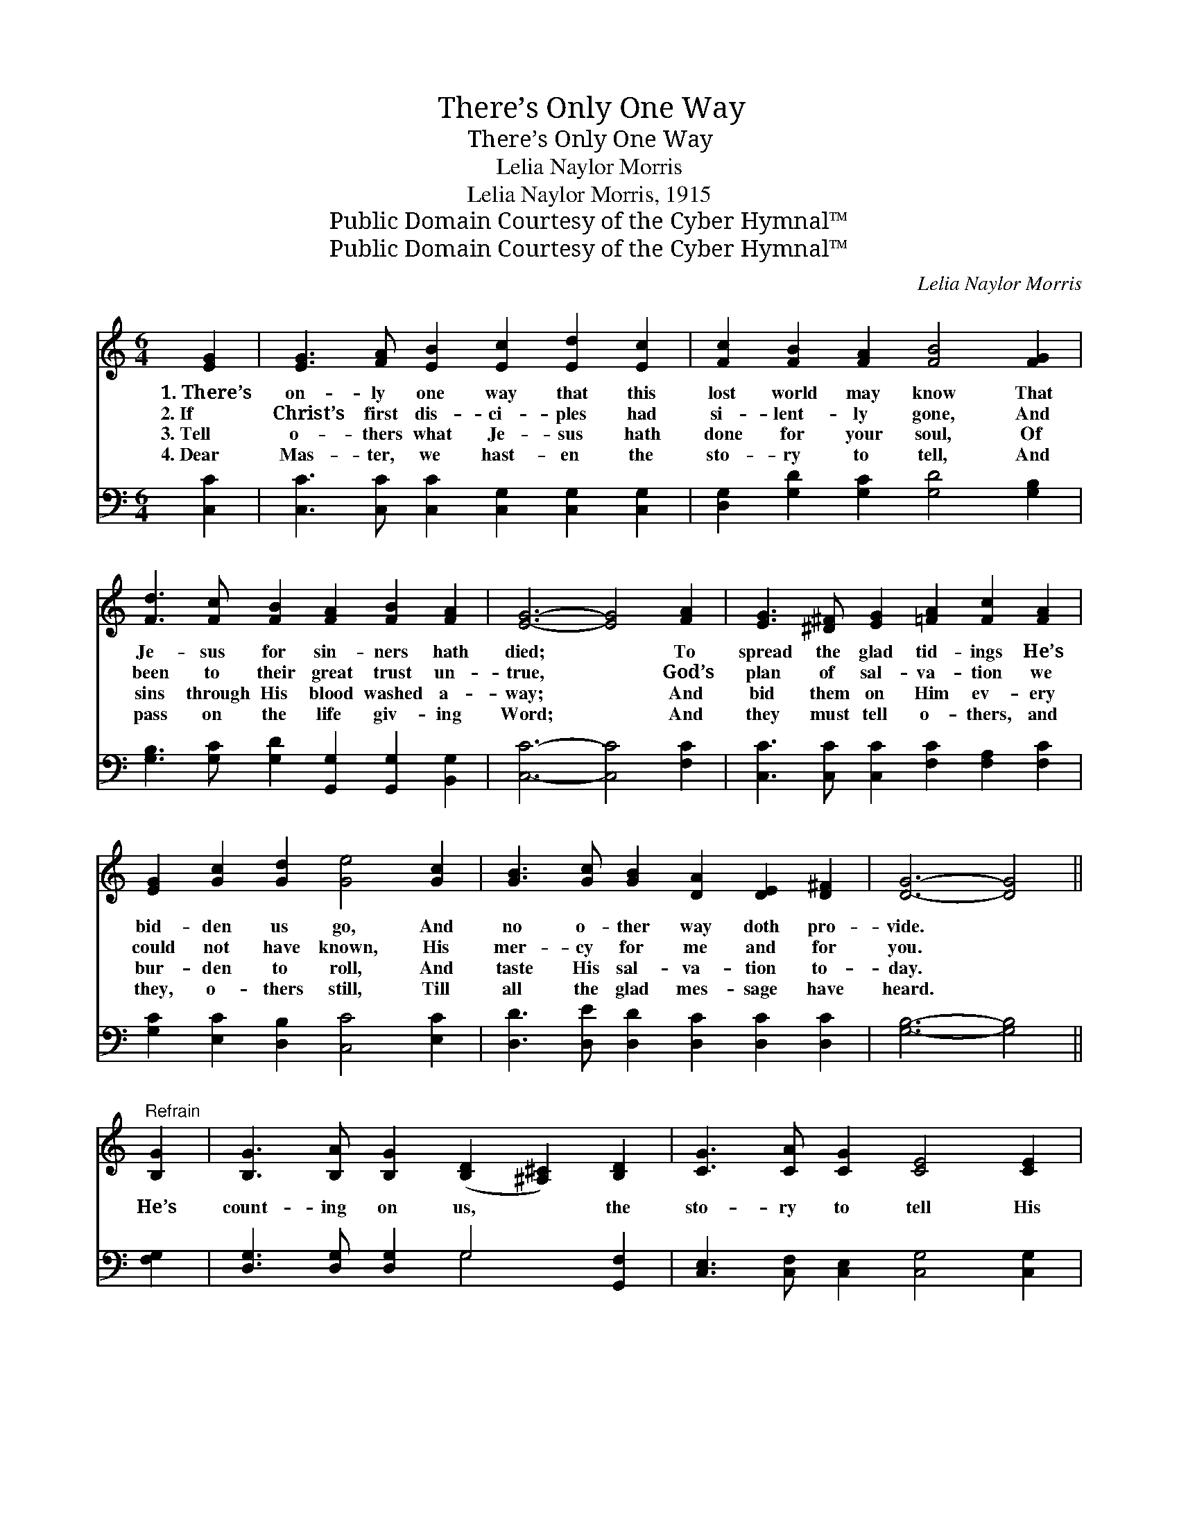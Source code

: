 X:1
T:There’s Only One Way
T:There’s Only One Way
T:Lelia Naylor Morris
T:Lelia Naylor Morris, 1915
T:Public Domain Courtesy of the Cyber Hymnal™
T:Public Domain Courtesy of the Cyber Hymnal™
C:Lelia Naylor Morris
Z:Public Domain
Z:Courtesy of the Cyber Hymnal™
%%score ( 1 2 ) ( 3 4 )
L:1/8
M:6/4
K:C
V:1 treble 
V:2 treble 
V:3 bass 
V:4 bass 
V:1
 [EG]2 | [EG]3 [FA] [EB]2 [Ec]2 [Ed]2 [Ec]2 | [Fc]2 [FB]2 [FA]2 [FB]4 [FG]2 | %3
w: 1.~There’s|on- ly one way that this|lost world may know That|
w: 2.~If|Christ’s first dis- ci- ples had|si- lent- ly gone, And|
w: 3.~Tell|o- thers what Je- sus hath|done for your soul, Of|
w: 4.~Dear|Mas- ter, we hast- en the|sto- ry to tell, And|
 [Fd]3 [Fc] [FB]2 [FA]2 [FB]2 [FA]2 | [EG]6- [EG]4 [FA]2 | [EG]3 [^D^F] [EG]2 [=FA]2 [Fc]2 [FA]2 | %6
w: Je- sus for sin- ners hath|died; * To|spread the glad tid- ings He’s|
w: been to their great trust un-|true, * God’s|plan of sal- va- tion we|
w: sins through His blood washed a-|way; * And|bid them on Him ev- ery|
w: pass on the life giv- ing|Word; * And|they must tell o- thers, and|
 [EG]2 [Gc]2 [Gd]2 [Ge]4 [Gc]2 | [GB]3 [Gc] [GB]2 [DA]2 [DE]2 [D^F]2 | [DG]6- [DG]4 || %9
w: bid- den us go, And|no o- ther way doth pro-|vide. *|
w: could not have known, His|mer- cy for me and for|you. *|
w: bur- den to roll, And|taste His sal- va- tion to-|day. *|
w: they, o- thers still, Till|all the glad mes- sage have|heard. *|
"^Refrain" [B,G]2 | [B,G]3 [B,A] [B,G]2 ([B,D]2 [^A,^C]2) [B,D]2 | [CG]3 [CA] [CG]2 [CE]4 [CE]2 | %12
w: |||
w: He’s|count- ing on us, * the|sto- ry to tell His|
w: |||
w: |||
 [Ec]3 [Ec] [Ec]2 [^Fc]2 [FB]2 [FA]2 | d6 [FG]4 [FG]2 | e3 [^F^d] [Ge]2 [Ec]4 [EG]2 | %15
w: |||
w: scheme of re- demp- tion for|man; He’s count-|* ing on you, He’s|
w: |||
w: |||
 [FA]3 [FB] [Fc]2 [EG]4 [EG]2 | [FA]3 [GB] [Ac]2 [^Fd]2 [FA]2 [=FB]2 | [Ec]6- [Ec]4 |] %18
w: |||
w: count- ing on me, The|Mas- ter hath no o- ther|plan. *|
w: |||
w: |||
V:2
 x2 | x12 | x12 | x12 | x12 | x12 | x12 | x12 | x10 || x2 | x12 | x12 | x12 | G4 F2 x6 | %14
 (E2 G) x9 | x12 | x12 | x10 |] %18
V:3
 [C,C]2 | [C,C]3 [C,C] [C,C]2 [C,G,]2 [C,G,]2 [C,G,]2 | [D,G,]2 [G,D]2 [G,C]2 [G,D]4 [G,B,]2 | %3
 [G,B,]3 [G,C] [G,D]2 [G,,G,]2 [G,,G,]2 [B,,G,]2 | [C,C]6- [C,C]4 [F,C]2 | %5
 [C,C]3 [C,C] [C,C]2 [F,C]2 [F,A,]2 [F,C]2 | [G,C]2 [E,C]2 [D,B,]2 [C,C]4 [E,C]2 | %7
 [D,D]3 [D,E] [D,D]2 [D,C]2 [D,C]2 [D,C]2 | [G,B,]6- [G,B,]4 || [F,G,]2 | %10
 [D,G,]3 [D,G,] [D,G,]2 G,4 [G,,F,]2 | [C,E,]3 [C,F,] [C,E,]2 [C,G,]4 [C,G,]2 | %12
 [A,,G,]3 [A,,A,] [E,A,]2 [D,A,]2 [D,D]2 [D,C]2 | ([G,B,]4 [G,B,]2 [G,B,]4) [G,B,]2 | %14
 [C,C]3 [C,C] [C,C]2 [C,G,]4 [C,C]2 | [F,C]3 [F,G,] [F,A,]2 C4 C2 | %16
 [F,C]3 [F,C] [F,C]2 [D,C]2 [D,C]2 G,2 | [C,G,]6- [C,G,]4 |] %18
V:4
 x2 | x12 | x12 | x12 | x12 | x12 | x12 | x12 | x10 || x2 | x6 G,4 x2 | x12 | x12 | x12 | x12 | %15
 x12 | x10 G,2 | x10 |] %18

